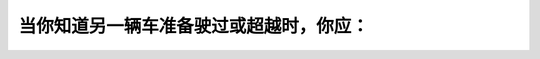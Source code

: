 .. raw:: html

   <div class="question-page">
   <div class="test-name">加拿大安省/多伦多G1驾照笔试题库(交通规则篇)｜带答案解析|2024版</div>

.. meta::
   :description: 当你知道另一辆车准备驶过或超越时，你应：
   :keywords: 超车, 驾驶安全, 路权, 安大略省驾驶规则

.. raw:: html

   <div class="question-card">


当你知道另一辆车准备驶过或超越时，你应：
========================================

.. raw:: html

   <hr>

.. raw:: html

   <div id="q61" class="quiz">
       <div class="option" id="q61-A" onclick="selectOption('q61', 'A', true)">
           A. 驶向路的右边，让他超越
       </div>
       <div class="option" id="q61-B" onclick="selectOption('q61', 'B', false)">
           B. 加速使他不能超越
       </div>
       <div class="option" id="q61-C" onclick="selectOption('q61', 'C', false)">
           C. 打灯号暗示他不要超越
       </div>
       <div class="option" id="q61-D" onclick="selectOption('q61', 'D', false)">
           D. 驶向左边，阻止他超越
       </div>
       <p id="q61-result" class="result"></p>
   </div>

   <hr>

.. dropdown:: ►|explanation|

   法律规定，当其他车辆尝试超车时，应该靠右让路，确保安全。

.. raw:: html

   <div class="nav-buttons">
       <a href="q60.html" class="button">|prev_question|</a>
       <span class="page-indicator">61 / 105</span>
       <a href="q62.html" class="button">|next_question|</a>
   </div>
   </div>

   </div>
